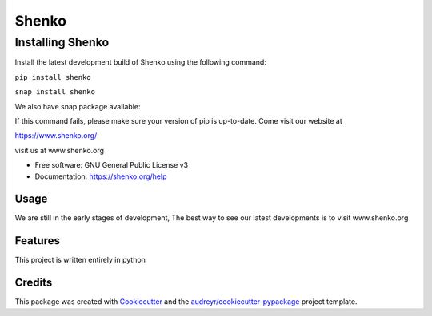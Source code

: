 ======
Shenko
======

Installing Shenko
=================

Install the latest development build of Shenko using the following command:

``pip install shenko``

``snap install shenko``

We also have snap package available:

If this command fails, please make sure your version of pip is up-to-date.
Come visit our website at

https://www.shenko.org/

.. image:: https://img.shields.io/pypi/v/shenko.svg
        :target: https://pypi.python.org/pypi/shenko

.. image:: https://img.shields.io/travis/shenko/shenko.svg
        :target: https://travis-ci.org/shenko/shenko

.. image:: https://readthedocs.org/projects/shenko/badge/?version=latest
        :target: https://shenko.readthedocs.io/en/latest/?badge=latest
        :alt: Documentation Status

visit us at www.shenko.org

* Free software: GNU General Public License v3
* Documentation: https://shenko.org/help

Usage
-----

We are still in the early stages of development,
The best way to see our latest developments is to
visit www.shenko.org

Features
--------

This project is written entirely in python

Credits
-------

This package was created with Cookiecutter_ and the `audreyr/cookiecutter-pypackage`_ project template.

.. _Cookiecutter: https://github.com/audreyr/cookiecutter
.. _`audreyr/cookiecutter-pypackage`: https://github.com/audreyr/cookiecutter-pypackage
